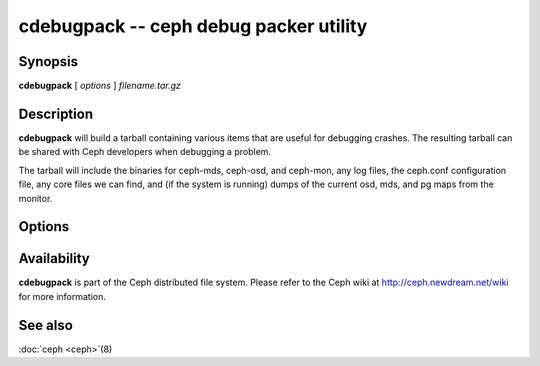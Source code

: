 =========================================
 cdebugpack -- ceph debug packer utility
=========================================

.. program:: cdebugpack

Synopsis
========

| **cdebugpack** [ *options* ] *filename.tar.gz*


Description
===========

**cdebugpack** will build a tarball containing various items that are
useful for debugging crashes. The resulting tarball can be shared with
Ceph developers when debugging a problem.

The tarball will include the binaries for ceph-mds, ceph-osd, and ceph-mon, any
log files, the ceph.conf configuration file, any core files we can
find, and (if the system is running) dumps of the current osd, mds,
and pg maps from the monitor.


Options
=======

.. option:: -c ceph.conf, --conf=ceph.conf

   Use *ceph.conf* configuration file instead of the default
   ``/etc/ceph/ceph.conf`` to determine monitor addresses during
   startup.


Availability
============

**cdebugpack** is part of the Ceph distributed file system. Please
refer to the Ceph wiki at http://ceph.newdream.net/wiki for more
information.


See also
========

:doc:`ceph <ceph>`\(8)
